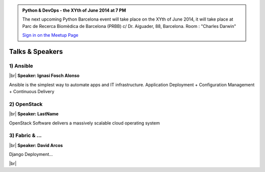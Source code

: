 .. link: Welcome To Barcelona Python Group
.. description: Barcelona Python Group Website
.. tags: Python, Meetup, Barcelona
.. date: 2014/05/26 14:50:53
.. title: Python Barcelona Meetup
.. slug: index



.. |br| raw:: html

   <br />


.. class:: jumbotron

.. admonition:: Python & DevOps - the XYth of June 2014 at 7 PM


    .. raw:: html

        <img src="images/Python_logo_500px.png" alt="Python Logo">


    The next upcoming Python Barcelona event will take place on the XYth of June 2014, it will take place at
    Parc de Recerca Biomèdica de Barcelona (PRBB) c/ Dr. Aiguader, 88, Barcelona.
    Room : "Charles Darwin"

    .. class:: btn btn-info

    `Sign in on the Meetup Page`_



Talks & Speakers
================

.. class:: row

.. class:: col-md-4

1) Ansible
**********

|br|
**Speaker: Ignasi Fosch Alonso**

Ansible is the simplest way to automate apps and IT infrastructure. Application Deployment + Configuration Management + Continuous Delivery


.. class:: col-md-4

2) OpenStack
************

|br|
**Speaker: LastName**

OpenStack Software delivers a massively scalable cloud operating system


.. class:: col-md-4

3) Fabric & ...
***************

|br|
**Speaker: David Arcos**

Django Deployment...


.. raw:: html

   </div>


.. class:: row

.. class:: col-md-12

    .. raw:: html

        <br/><br/><br/><img src="images/python_folks.jpg" alt="Python Folks" class="image-center">


.. raw:: html

   </div>


|br|

.. _Sign in on the Meetup Page: http://www.meetup.com/python-185
